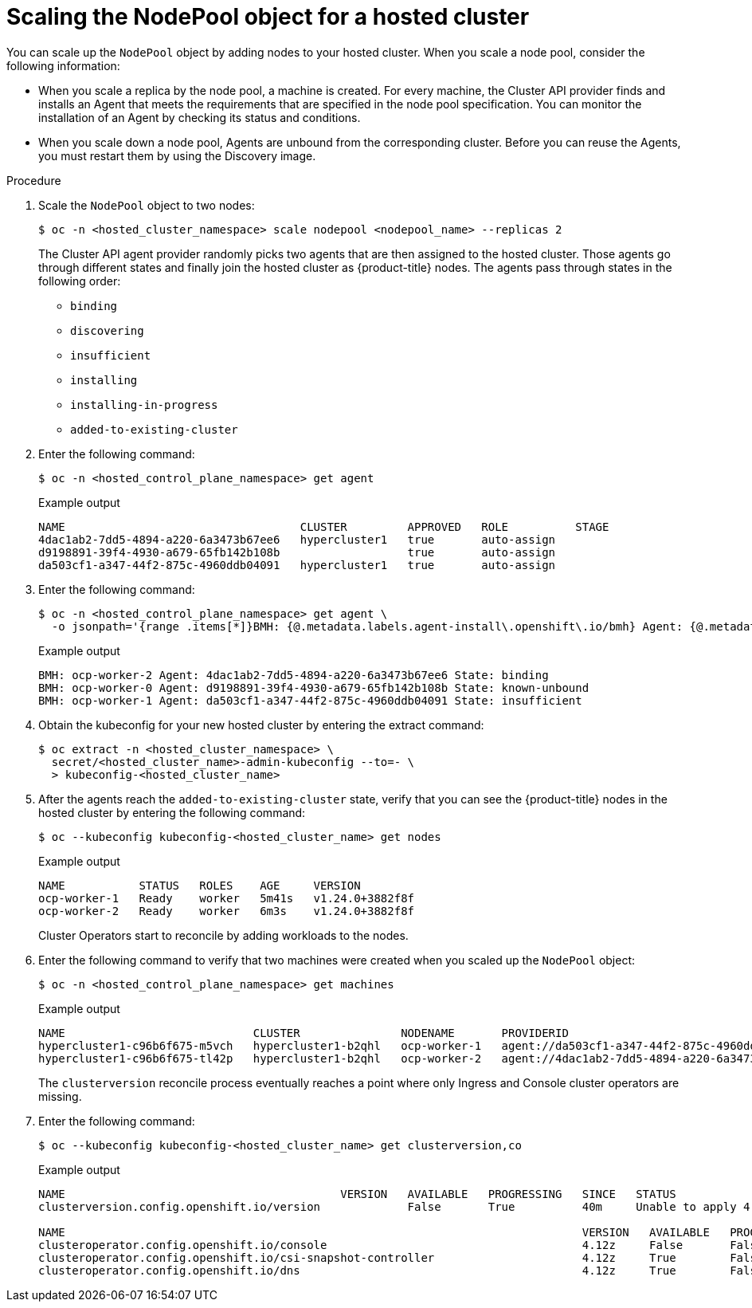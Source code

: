 // Module included in the following assemblies:
//
// * hosted_control_planes/hcp-manage/hcp-manage-bm.adoc
// * hosted_control_planes/hcp-manage/hcp-manage-non-bm.adoc

:_mod-docs-content-type: PROCEDURE
[id="hcp-bm-scale-np_{context}"]
= Scaling the NodePool object for a hosted cluster

You can scale up the `NodePool` object by adding nodes to your hosted cluster. When you scale a node pool, consider the following information:

- When you scale a replica by the node pool, a machine is created. For every machine, the Cluster API provider finds and installs an Agent that meets the requirements that are specified in the node pool specification. You can monitor the installation of an Agent by checking its status and conditions.

- When you scale down a node pool, Agents are unbound from the corresponding cluster. Before you can reuse the Agents, you must restart them by using the Discovery image.

.Procedure

. Scale the `NodePool` object to two nodes:
+
[source,terminal]
----
$ oc -n <hosted_cluster_namespace> scale nodepool <nodepool_name> --replicas 2
----
+
The Cluster API agent provider randomly picks two agents that are then assigned to the hosted cluster. Those agents go through different states and finally join the hosted cluster as {product-title} nodes. The agents pass through states in the following order:
+
* `binding`
* `discovering`
* `insufficient`
* `installing`
* `installing-in-progress`
* `added-to-existing-cluster`

. Enter the following command:
+
[source,terminal]
----
$ oc -n <hosted_control_plane_namespace> get agent
----
+
.Example output
[source,terminal]
----
NAME                                   CLUSTER         APPROVED   ROLE          STAGE
4dac1ab2-7dd5-4894-a220-6a3473b67ee6   hypercluster1   true       auto-assign
d9198891-39f4-4930-a679-65fb142b108b                   true       auto-assign
da503cf1-a347-44f2-875c-4960ddb04091   hypercluster1   true       auto-assign
----

. Enter the following command:
+
[source,terminal]
----
$ oc -n <hosted_control_plane_namespace> get agent \
  -o jsonpath='{range .items[*]}BMH: {@.metadata.labels.agent-install\.openshift\.io/bmh} Agent: {@.metadata.name} State: {@.status.debugInfo.state}{"\n"}{end}'
----
+
.Example output
[source,terminal]
----
BMH: ocp-worker-2 Agent: 4dac1ab2-7dd5-4894-a220-6a3473b67ee6 State: binding
BMH: ocp-worker-0 Agent: d9198891-39f4-4930-a679-65fb142b108b State: known-unbound
BMH: ocp-worker-1 Agent: da503cf1-a347-44f2-875c-4960ddb04091 State: insufficient
----

. Obtain the kubeconfig for your new hosted cluster by entering the extract command:
+
[source,terminal]
----
$ oc extract -n <hosted_cluster_namespace> \
  secret/<hosted_cluster_name>-admin-kubeconfig --to=- \
  > kubeconfig-<hosted_cluster_name>
----

. After the agents reach the `added-to-existing-cluster` state, verify that you can see the {product-title} nodes in the hosted cluster by entering the following command:
+
[source,terminal]
----
$ oc --kubeconfig kubeconfig-<hosted_cluster_name> get nodes
----
+
.Example output
[source,terminal]
----
NAME           STATUS   ROLES    AGE     VERSION
ocp-worker-1   Ready    worker   5m41s   v1.24.0+3882f8f
ocp-worker-2   Ready    worker   6m3s    v1.24.0+3882f8f
----
+
Cluster Operators start to reconcile by adding workloads to the nodes.

. Enter the following command to verify that two machines were created when you scaled up the `NodePool` object:
+
[source,terminal]
----
$ oc -n <hosted_control_plane_namespace> get machines
----
+
.Example output
[source,terminal]
----
NAME                            CLUSTER               NODENAME       PROVIDERID                                     PHASE     AGE   VERSION
hypercluster1-c96b6f675-m5vch   hypercluster1-b2qhl   ocp-worker-1   agent://da503cf1-a347-44f2-875c-4960ddb04091   Running   15m   4.x.z
hypercluster1-c96b6f675-tl42p   hypercluster1-b2qhl   ocp-worker-2   agent://4dac1ab2-7dd5-4894-a220-6a3473b67ee6   Running   15m   4.x.z
----
+
The `clusterversion` reconcile process eventually reaches a point where only Ingress and Console cluster operators are missing.

. Enter the following command:
+
[source,terminal]
----
$ oc --kubeconfig kubeconfig-<hosted_cluster_name> get clusterversion,co
----
+
.Example output
[source,terminal]
----
NAME                                         VERSION   AVAILABLE   PROGRESSING   SINCE   STATUS
clusterversion.config.openshift.io/version             False       True          40m     Unable to apply 4.x.z: the cluster operator console has not yet successfully rolled out

NAME                                                                             VERSION   AVAILABLE   PROGRESSING   DEGRADED   SINCE   MESSAGE
clusteroperator.config.openshift.io/console                                      4.12z     False       False         False      11m     RouteHealthAvailable: failed to GET route (https://console-openshift-console.apps.hypercluster1.domain.com): Get "https://console-openshift-console.apps.hypercluster1.domain.com": dial tcp 10.19.3.29:443: connect: connection refused
clusteroperator.config.openshift.io/csi-snapshot-controller                      4.12z     True        False         False      10m
clusteroperator.config.openshift.io/dns                                          4.12z     True        False         False      9m16s
----
